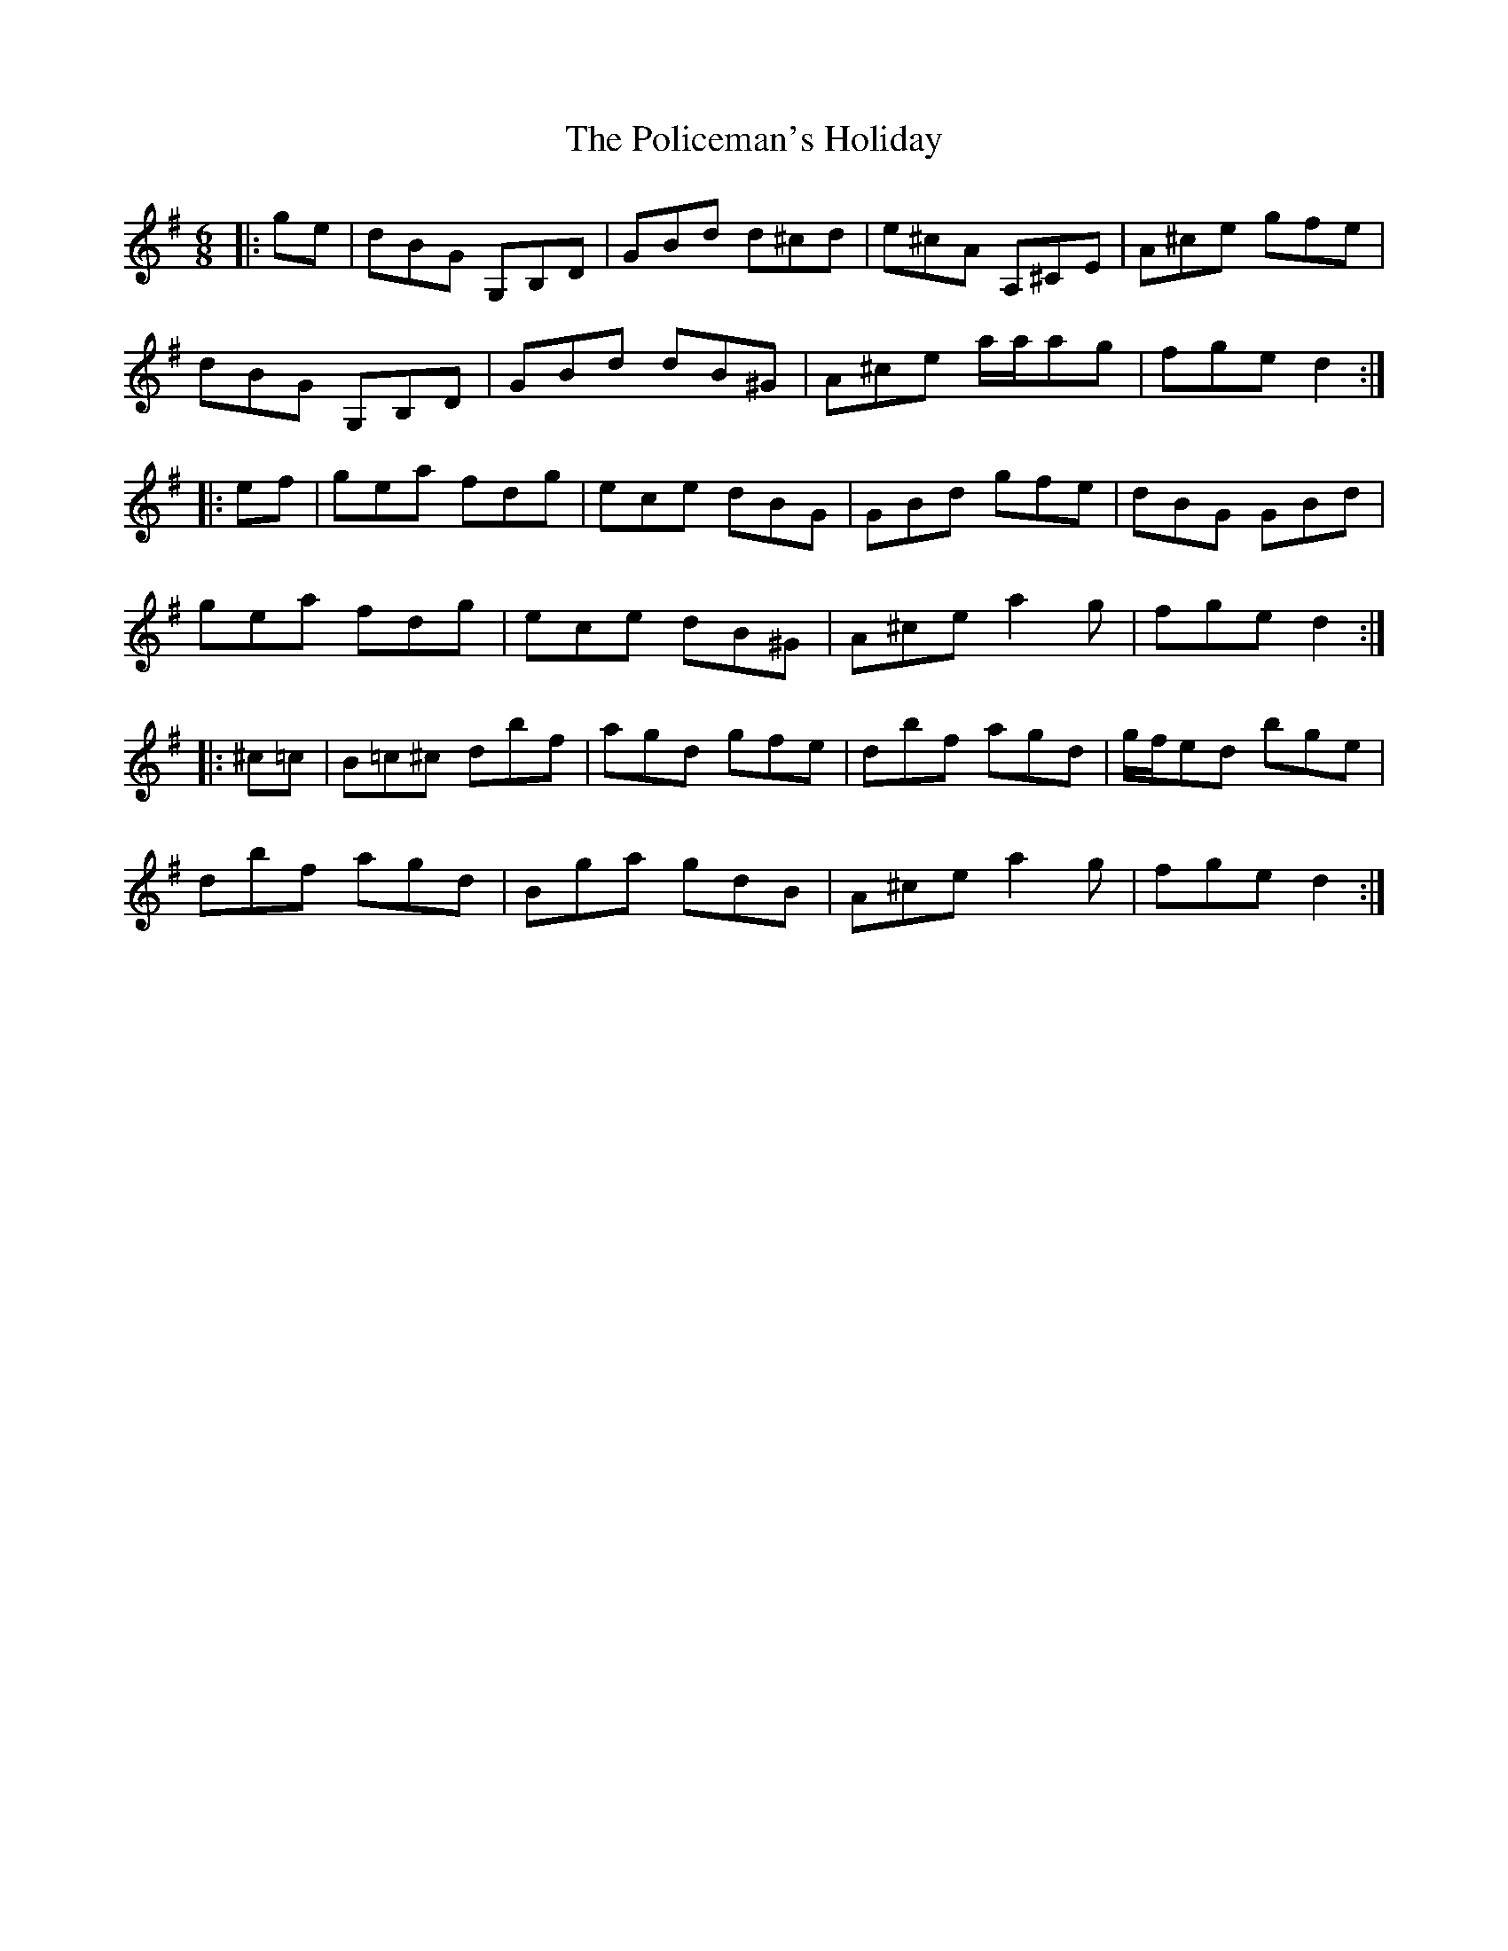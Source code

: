 X: 32691
T: Policeman's Holiday, The
R: jig
M: 6/8
K: Gmajor
|:ge|dBG G,B,D|GBd d^cd|e^cA A,^CE|A^ce gfe|
dBG G,B,D|GBd dB^G|A^ce a1/2a1/2ag|fge d2:|
|:ef|gea fdg|ece dBG|GBd gfe|dBG GBd|
gea fdg|ece dB^G|A^ce a2g|fge d2:|
|:^c=c|B=c^c dbf|agd gfe|dbf agd|g1/2f1/2ed bge|
dbf agd|Bga gdB|A^ce a2g|fge d2:|


